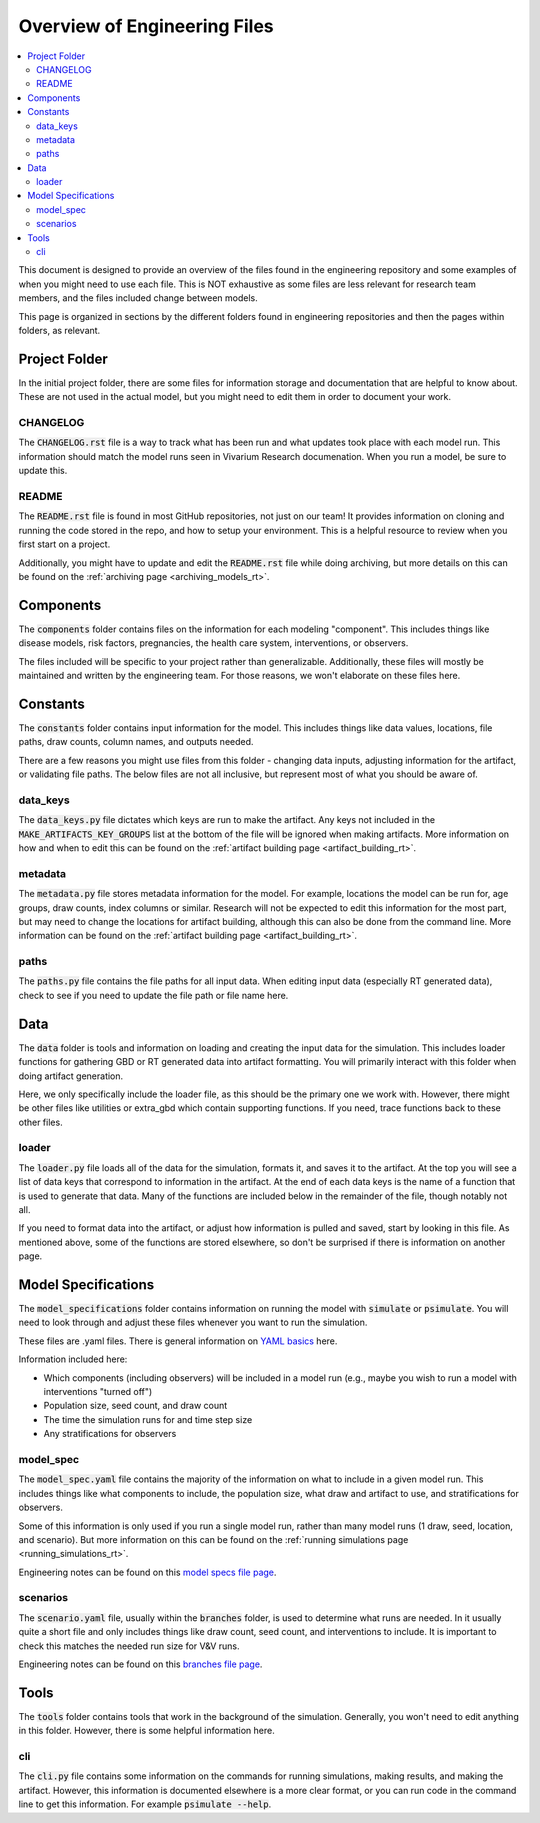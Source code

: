 ..
  Section title decorators for this document:
  
  ==============
  Document Title
  ==============
  Section Level 1
  ---------------
  Section Level 2
  +++++++++++++++
  Section Level 3
  ~~~~~~~~~~~~~~~
  Section Level 4
  ^^^^^^^^^^^^^^^
  Section Level 5
  '''''''''''''''

  The depth of each section level is determined by the order in which each
  decorator is encountered below. If you need an even deeper section level, just
  choose a new decorator symbol from the list here:
  https://docutils.sourceforge.io/docs/ref/rst/restructuredtext.html#sections
  And then add it to the list of decorators above.

.. _engineering_files_rt:

=============================
Overview of Engineering Files
=============================

.. contents::
   :local:
   :depth: 2


This document is designed to provide an overview of the files found in the 
engineering repository and some examples of when you might need to use 
each file. This is NOT exhaustive as some files are less relevant 
for research team members, and the files included change between models. 

This page is organized in sections by the different folders found in engineering 
repositories and then the pages within folders, as relevant. 

.. todo::

  Add information on ownership of documents to this file. What is RT responsibility vs engineering. 


Project Folder
--------------

In the initial project folder, there are some files for information storage and 
documentation that are helpful to know about. These are not used in the actual 
model, but you might need to edit them in order to document your work. 

CHANGELOG
+++++++++

The :code:`CHANGELOG.rst` file is a way to track what has been run and what 
updates took place with each model run. This information should match the 
model runs seen in Vivarium Research documenation. When you run a model, 
be sure to update this. 

README
++++++

The :code:`README.rst` file is found in most GitHub repositories, not just 
on our team! It provides information on cloning and running the code stored 
in the repo, and how to setup your environment. This is a helpful resource 
to review when you first start on a project. 

Additionally, you might have to update and edit the :code:`README.rst` file 
while doing archiving, but more details on this can be found on 
the :ref:`archiving page <archiving_models_rt>`. 

Components
----------

The :code:`components` folder contains files on the information for each 
modeling "component". This includes things like disease models, 
risk factors, pregnancies, the health care system, 
interventions, or observers. 

The files included will be specific to your project rather than generalizable. 
Additionally, these files will mostly be maintained and written by the 
engineering team. For those reasons, we won't elaborate on these files here. 

Constants
---------

The :code:`constants` folder contains input information for the model. This includes 
things like data values, locations, file paths, draw counts, column 
names, and outputs needed. 

There are a few reasons you might use files from this folder - changing data inputs, 
adjusting information for the artifact, or validating file paths. The below files 
are not all inclusive, but represent most of what you should be aware of. 

data_keys
+++++++++

The :code:`data_keys.py` file dictates which keys are run to make the artifact. Any 
keys not included in the :code:`MAKE_ARTIFACTS_KEY_GROUPS` list at the bottom of the 
file will be ignored when making artifacts. More information on how and when to 
edit this can be found on the :ref:`artifact building page <artifact_building_rt>`. 

metadata
++++++++

The :code:`metadata.py` file stores metadata information for the model. For example, 
locations the model can be run for, age groups, draw counts, index columns or similar. 
Research will not be expected to edit this information for the most part, but may 
need to change the locations for artifact building, although this can also be done 
from the command line. More information 
can be found on the :ref:`artifact building page <artifact_building_rt>`.

paths
+++++

The :code:`paths.py` file contains the file paths for all input data. When editing input data (especially 
RT generated data), check to see if you need to update the file path or file name here. 

Data
----

The :code:`data` folder is tools and information on loading and creating the input 
data for the simulation. This includes loader functions for gathering 
GBD or RT generated data into artifact formatting. You will primarily 
interact with this folder when doing artifact generation. 

Here, we only specifically include the loader file, as this should be the 
primary one we work with. However, there might be other files like utilities or 
extra_gbd which contain supporting functions. If you need, trace functions back 
to these other files. 

loader
++++++

The :code:`loader.py` file loads all of the data for the simulation, formats it, and 
saves it to the artifact. At the top you will see a list of data keys that correspond 
to information in the artifact. At the end of each data keys is the name of a function 
that is used to generate that data. Many of the functions are included below in the 
remainder of the file, though notably not all. 

If you need to format data into the artifact, or adjust how information is pulled 
and saved, start by looking in this file. As mentioned above, some of the functions 
are stored elsewhere, so don't be surprised if there is information on another page. 

Model Specifications
--------------------

The :code:`model_specifications` folder contains information on 
running the model with :code:`simulate` or :code:`psimulate`. You 
will need to look through and adjust these files whenever you want 
to run the simulation. 

These files are .yaml files. There is general information on `YAML basics <https://vivarium.readthedocs.io/en/latest/concepts/model_specification/yaml_basics.html#model-specification-yaml-concept>`_ here.


Information included here:

- Which components (including observers) will be included in a model run (e.g., maybe you wish to run a model with interventions "turned off")
- Population size, seed count, and draw count
- The time the simulation runs for and time step size 
- Any stratifications for observers 

model_spec
++++++++++

The :code:`model_spec.yaml` file contains the majority of the information 
on what to include in a given model run. This includes things like what 
components to include, the population size, what draw and artifact to use, 
and stratifications for observers. 

Some of this information is only used if you run a single model run, 
rather than many model runs (1 draw, seed, location, and scenario). But more 
information on this can be found on the :ref:`running simulations page <running_simulations_rt>`.

Engineering notes can be found on this `model specs file page <https://vivarium.readthedocs.io/en/latest/concepts/model_specification/index.html>`_.

scenarios
+++++++++

The :code:`scenario.yaml` file, usually within the :code:`branches` folder, is used to determine what runs 
are needed. In it usually quite a short file and only includes things like draw 
count, seed count, and interventions to include. It is important to check this 
matches the needed run size for V&V runs. 

Engineering notes can be found on this `branches file page <https://vivarium-cluster-tools.readthedocs.io/en/latest/branch.html>`_.

Tools
-----

The :code:`tools` folder contains tools that work in the background of the simulation. Generally, 
you won't need to edit anything in this folder. However, there is some helpful information 
here. 

cli
+++

The :code:`cli.py` file contains some information on the commands for running simulations, 
making results, and making the artifact. However, this information is 
documented elsewhere is a more clear format, or you can run code in the command line 
to get this information. For example :code:`psimulate --help`. 
